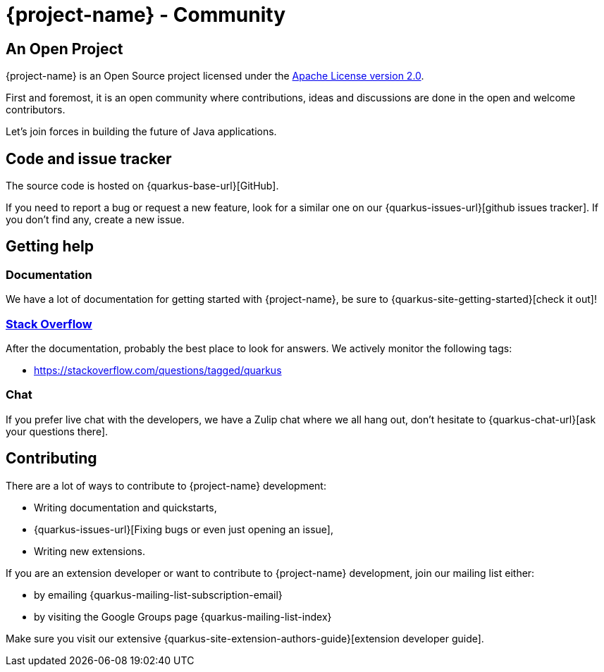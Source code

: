 = {project-name} - Community

== An Open Project

{project-name} is an Open Source project licensed under the https://www.apache.org/licenses/LICENSE-2.0[Apache License version 2.0].

First and foremost, it is an open community where contributions, ideas and discussions are done in the open and welcome contributors.

Let's join forces in building the future of Java applications.

== Code and issue tracker

The source code is hosted on {quarkus-base-url}[GitHub].

If you need to report a bug or request a new feature, look for a similar one on our {quarkus-issues-url}[github issues tracker]. If you don’t find any, create a new issue. 

== Getting help

=== Documentation

We have a lot of documentation for getting started with {project-name}, be sure to {quarkus-site-getting-started}[check it out]!

=== https://stackoverflow.com[Stack Overflow]

After the documentation, probably the best place to look for answers. We actively monitor the following tags:

- https://stackoverflow.com/questions/tagged/quarkus

=== Chat

If you prefer live chat with the developers, we have a Zulip chat where we all hang out, don't hesitate to {quarkus-chat-url}[ask your questions there].

== Contributing

There are a lot of ways to contribute to {project-name} development:

 * Writing documentation and quickstarts,
 * {quarkus-issues-url}[Fixing bugs or even just opening an issue],
 * Writing new extensions.

If you are an extension developer or want to contribute to {project-name} development, join our mailing list either:

- by emailing {quarkus-mailing-list-subscription-email}
- by visiting the Google Groups page {quarkus-mailing-list-index}

Make sure you visit our extensive {quarkus-site-extension-authors-guide}[extension developer guide].